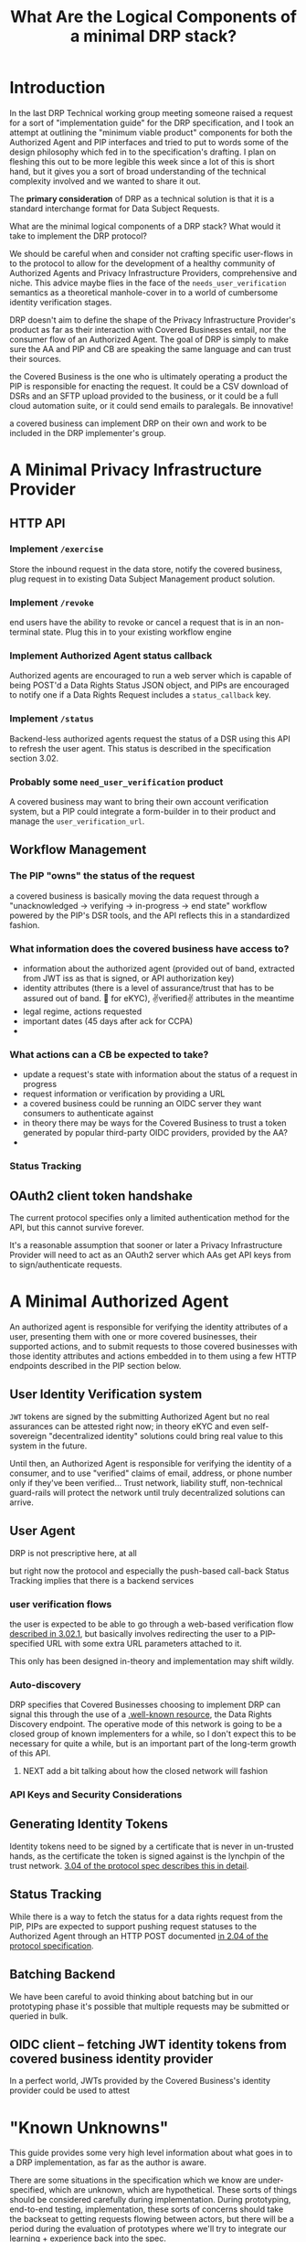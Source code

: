 :PROPERTIES:
:ID:       c6fd8ff7-b020-47bf-8d96-ad1cab2294b8
:ROAM_ALIASES: "DRP Implementers' Guide"
:END:
#+TITLE: What Are the Logical Components of a minimal DRP stack?
#+filetags: :Project:

* Introduction

In the last DRP Technical working group meeting someone raised a request for a sort of "implementation guide" for the DRP specification, and I took an attempt at outlining the "minimum viable product" components for both the Authorized Agent and PIP interfaces and tried to put to words some of the design philosophy which fed in to the specification's drafting. I plan on fleshing this out to be more legible this week since a lot of this is short hand, but it gives you a sort of broad understanding of the technical complexity involved and we wanted to share it out.

The *primary consideration* of DRP as a technical solution is that it is a standard interchange format for Data Subject Requests.

What are the minimal logical components of a DRP stack? What would it take to implement the DRP protocol?

We should be careful when and consider not crafting specific user-flows in to the protocol to allow for the development of a healthy community of Authorized Agents and Privacy Infrastructure Providers, comprehensive and niche. This advice maybe flies in the face of the =needs_user_verification= semantics as a theoretical manhole-cover in to a world of cumbersome identity verification stages.

DRP doesn't aim to define the shape of the Privacy Infrastructure Provider's product as far as their interaction with Covered Businesses entail, nor the consumer flow of an Authorized Agent. The goal of DRP is simply to make sure the AA and PIP and CB are speaking the same language and can trust their sources.

the Covered Business is the one who is ultimately operating a product the PIP is responsible for enacting the request. It could be a CSV download of DSRs and an SFTP upload provided to the business, or it could be a full cloud automation suite, or it could send emails to paralegals. Be innovative!

a covered business can implement DRP on their own and work to be included in the DRP implementer's group.

* A Minimal Privacy Infrastructure Provider

** HTTP API

*** Implement =/exercise=

Store the inbound request in the data store, notify the covered business, plug request in to existing Data Subject Management product solution.

*** Implement =/revoke=

end users have the ability to revoke or cancel a request that is in an non-terminal state. Plug this in to your existing workflow engine

*** Implement Authorized Agent status callback

Authorized agents are encouraged to run a web server which is capable of being POST'd a Data Rights Status JSON object, and PIPs are encouraged to notify one if a Data Rights Request includes a =status_callback= key.

*** Implement =/status=

Backend-less authorized agents request the status of a DSR using this API to refresh the user agent. This status is described in the specification section 3.02.

*** Probably some =need_user_verification= product

A covered business may want to bring their own account verification system, but a PIP could integrate a form-builder in to their product and manage the =user_verification_url=.

** Workflow Management

*** The PIP "owns" the status of the request

a covered business is basically moving the data request through a "unacknowledged → verifying → in-progress → end state" workflow powered by the PIP's DSR tools, and the API reflects this in a standardized fashion.

*** What information does the covered business have access to?

- information about the authorized agent (provided out of band, extracted from JWT iss as that is signed, or API authorization key)
- identity attributes (there is a level of assurance/trust that has to be assured out of band. 🤞 for eKYC), ✌verified✌ attributes in the meantime
- legal regime, actions requested
- important dates (45 days after ack for CCPA)
- 

*** What actions can a CB be expected to take?

- update a request's state with information about the status of a request in progress
- request information or verification by providing a URL
- a covered business could be running an OIDC server they want consumers to authenticate against
- in theory there may be ways for the Covered Business to trust a token generated by popular third-party OIDC providers, provided by the AA?
- 
  
*** Status Tracking

** OAuth2 client token handshake

The current protocol specifies only a limited authentication method for the API, but this cannot survive forever.

It's a reasonable assumption that sooner or later a Privacy Infrastructure Provider will need to act as an OAuth2 server which AAs get API keys from to sign/authenticate requests.

* A Minimal Authorized Agent

An authorized agent is responsible for verifying the identity attributes of a user, presenting them with one or more covered businesses, their supported actions, and to submit requests to those covered businesses with those identity attributes and actions embedded in to them using a few HTTP endpoints described in the PIP section below.

** User Identity Verification system

=JWT= tokens are signed by the submitting Authorized Agent but no real assurances can be attested right now; in theory eKYC and even self-sovereign "decentralized identity" solutions could bring real value to this system in the future.

Until then, an Authorized Agent is responsible for verifying the identity of a consumer, and to use "verified" claims of email, address, or phone number only if they've been verified... Trust network, liability stuff, non-technical guard-rails will protect the network until truly decentralized solutions can arrive.

** User Agent

DRP is not prescriptive here, at all

but right now the protocol and especially the push-based call-back Status Tracking implies that there is a backend services

*** user verification flows

the user is expected to be able to go through a web-based verification flow [[https://github.com/consumer-reports-digital-lab/data-rights-protocol/blob/main/data-rights-protocol.md#3021-need_user_verification-state-flow-semantics][described in 3.02.1]], but basically involves redirecting the user to a PIP-specified URL with some extra URL parameters attached to it.

This only has been designed in-theory and implementation may shift wildly.

*** Auto-discovery

DRP specifies that Covered Businesses choosing to implement DRP can signal this through the use of a [[https://github.com/consumer-reports-digital-lab/data-rights-protocol/blob/main/data-rights-protocol.md#201-get-well-knowndata-rightsjson-data-rights-discovery-endpoint][.well-known resource]], the Data Rights Discovery endpoint. The operative mode of this network is going to be a closed group of known implementers for a while, so I don't expect this to be necessary for quite a while, but is an important part of the long-term growth of this API.

**** NEXT add a bit talking about how the closed network will fashion

*** API Keys and Security Considerations

** Generating Identity Tokens

Identity tokens need to be signed by a certificate that is never in un-trusted hands, as the certificate the token is signed against is the lynchpin of the trust network. [[https://github.com/consumer-reports-digital-lab/data-rights-protocol/blob/main/data-rights-protocol.md#304-schema-identity-encapsulation][3.04 of the protocol spec describes this in detail]].

** Status Tracking

While there is a way to fetch the status for a data rights request from the PIP, PIPs are expected to support pushing request statuses to the Authorized Agent through an HTTP POST documented [[https://github.com/consumer-reports-digital-lab/data-rights-protocol/blob/main/data-rights-protocol.md#204-post-status_callback-data-rights-status-callback-endpoint][in 2.04 of the protocol specification]].

** Batching Backend

We have been careful to avoid thinking about batching but in our prototyping phase it's possible that multiple requests may be submitted or queried in bulk.

** OIDC client -- fetching JWT identity tokens from covered business identity provider

In a perfect world, JWTs provided by the Covered Business's identity provider could be used to attest 


* "Known Unknowns"

This guide provides some very high level information about what goes in to a DRP implementation, as far as the author is aware.

There are some situations in the specification which we know are under-specified, which are unknown, which are hypothetical. These sorts of things should be considered carefully during implementation. During prototyping, end-to-end testing, implementation, these sorts of concerns should take the backseat to getting requests flowing between actors, but there will be a period during the evaluation of prototypes where we'll try to integrate our learning + experience back into the spec.

- structure/composition of DRR contents
  - request batching etc
  - hints for subsidiaries, unique relationships
  - how to represent narrow access/deletion/correction requests?
- what is the =data-rights.json= equivalent for Authorized Agents?
- OIDC
- OAuth2/API keys
- JWT security/encryption/etc

* Technical/BLG overlaps

Not all of the things listed in this document are purely technical -- things like API key management, well-known resources, token validation, etc will need to be coordinated with governance onboarding and the operation of the trust network.

The governance organization will be responsible for ensuring the actors within the trust network have the information needed to trust other parties, in essence

AAs and PIPs need to interchange
- JWT signing key
- API tokens
- level of assurance, agent registration, etc
- power of attorney documentation clearing house?
